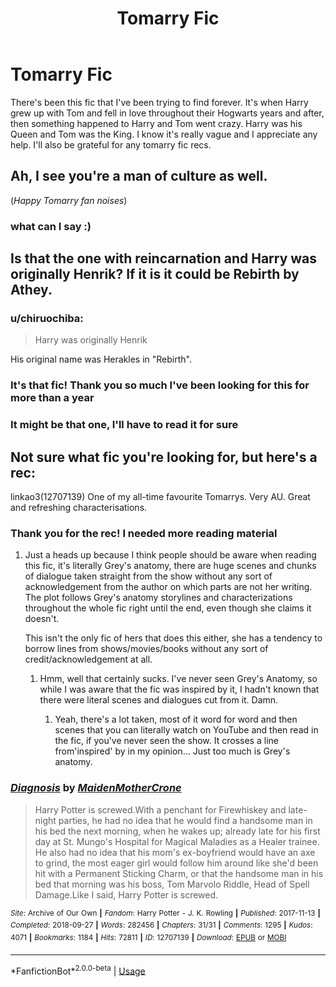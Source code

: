 #+TITLE: Tomarry Fic

* Tomarry Fic
:PROPERTIES:
:Author: justasmolbean_
:Score: 4
:DateUnix: 1568014903.0
:DateShort: 2019-Sep-09
:END:
There's been this fic that I've been trying to find forever. It's when Harry grew up with Tom and fell in love throughout their Hogwarts years and after, then something happened to Harry and Tom went crazy. Harry was his Queen and Tom was the King. I know it's really vague and I appreciate any help. I'll also be grateful for any tomarry fic recs.


** Ah, I see you're a man of culture as well.

(/Happy Tomarry fan noises/)
:PROPERTIES:
:Author: Tokimi-
:Score: 7
:DateUnix: 1568022271.0
:DateShort: 2019-Sep-09
:END:

*** what can I say :)
:PROPERTIES:
:Author: justasmolbean_
:Score: 1
:DateUnix: 1568028340.0
:DateShort: 2019-Sep-09
:END:


** Is that the one with reincarnation and Harry was originally Henrik? If it is it could be Rebirth by Athey.
:PROPERTIES:
:Author: varrsar
:Score: 2
:DateUnix: 1568033219.0
:DateShort: 2019-Sep-09
:END:

*** u/chiruochiba:
#+begin_quote
  Harry was originally Henrik
#+end_quote

His original name was Herakles in "Rebirth".
:PROPERTIES:
:Author: chiruochiba
:Score: 3
:DateUnix: 1568036041.0
:DateShort: 2019-Sep-09
:END:


*** It's that fic! Thank you so much I've been looking for this for more than a year
:PROPERTIES:
:Author: justasmolbean_
:Score: 2
:DateUnix: 1568198347.0
:DateShort: 2019-Sep-11
:END:


*** It might be that one, I'll have to read it for sure
:PROPERTIES:
:Author: justasmolbean_
:Score: 1
:DateUnix: 1568154911.0
:DateShort: 2019-Sep-11
:END:


** Not sure what fic you're looking for, but here's a rec:

linkao3(12707139) One of my all-time favourite Tomarrys. Very AU. Great and refreshing characterisations.
:PROPERTIES:
:Author: kyella14
:Score: 0
:DateUnix: 1568020062.0
:DateShort: 2019-Sep-09
:END:

*** Thank you for the rec! I needed more reading material
:PROPERTIES:
:Author: justasmolbean_
:Score: 0
:DateUnix: 1568020146.0
:DateShort: 2019-Sep-09
:END:

**** Just a heads up because I think people should be aware when reading this fic, it's literally Grey's anatomy, there are huge scenes and chunks of dialogue taken straight from the show without any sort of acknowledgement from the author on which parts are not her writing. The plot follows Grey's anatomy storylines and characterizations throughout the whole fic right until the end, even though she claims it doesn't.

This isn't the only fic of hers that does this either, she has a tendency to borrow lines from shows/movies/books without any sort of credit/acknowledgement at all.
:PROPERTIES:
:Author: ohplume
:Score: 6
:DateUnix: 1568024724.0
:DateShort: 2019-Sep-09
:END:

***** Hmm, well that certainly sucks. I've never seen Grey's Anatomy, so while I was aware that the fic was inspired by it, I hadn't known that there were literal scenes and dialogues cut from it. Damn.
:PROPERTIES:
:Author: kyella14
:Score: 3
:DateUnix: 1568031109.0
:DateShort: 2019-Sep-09
:END:

****** Yeah, there's a lot taken, most of it word for word and then scenes that you can literally watch on YouTube and then read in the fic, if you've never seen the show. It crosses a line from'inspired' by in my opinion... Just too much is Grey's anatomy.
:PROPERTIES:
:Author: ohplume
:Score: 1
:DateUnix: 1568033108.0
:DateShort: 2019-Sep-09
:END:


*** [[https://archiveofourown.org/works/12707139][*/Diagnosis/*]] by [[https://www.archiveofourown.org/users/MaidenMotherCrone/pseuds/MaidenMotherCrone][/MaidenMotherCrone/]]

#+begin_quote
  Harry Potter is screwed.With a penchant for Firewhiskey and late-night parties, he had no idea that he would find a handsome man in his bed the next morning, when he wakes up; already late for his first day at St. Mungo's Hospital for Magical Maladies as a Healer trainee. He also had no idea that his mom's ex-boyfriend would have an axe to grind, the most eager girl would follow him around like she'd been hit with a Permanent Sticking Charm, or that the handsome man in his bed that morning was his boss, Tom Marvolo Riddle, Head of Spell Damage.Like I said, Harry Potter is screwed.
#+end_quote

^{/Site/:} ^{Archive} ^{of} ^{Our} ^{Own} ^{*|*} ^{/Fandom/:} ^{Harry} ^{Potter} ^{-} ^{J.} ^{K.} ^{Rowling} ^{*|*} ^{/Published/:} ^{2017-11-13} ^{*|*} ^{/Completed/:} ^{2018-09-27} ^{*|*} ^{/Words/:} ^{282456} ^{*|*} ^{/Chapters/:} ^{31/31} ^{*|*} ^{/Comments/:} ^{1295} ^{*|*} ^{/Kudos/:} ^{4071} ^{*|*} ^{/Bookmarks/:} ^{1184} ^{*|*} ^{/Hits/:} ^{72811} ^{*|*} ^{/ID/:} ^{12707139} ^{*|*} ^{/Download/:} ^{[[https://archiveofourown.org/downloads/12707139/Diagnosis.epub?updated_at=1565967407][EPUB]]} ^{or} ^{[[https://archiveofourown.org/downloads/12707139/Diagnosis.mobi?updated_at=1565967407][MOBI]]}

--------------

*FanfictionBot*^{2.0.0-beta} | [[https://github.com/tusing/reddit-ffn-bot/wiki/Usage][Usage]]
:PROPERTIES:
:Author: FanfictionBot
:Score: -1
:DateUnix: 1568020077.0
:DateShort: 2019-Sep-09
:END:
